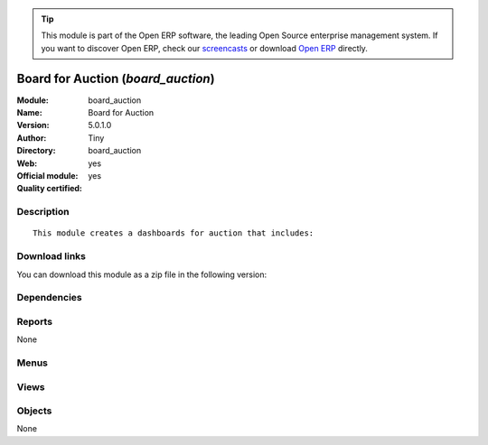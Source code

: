 
.. i18n: .. module:: board_auction
.. i18n:     :synopsis: Board for Auction (Official, Quality Certified)
.. i18n:     :noindex:
.. i18n: .. 

.. module:: board_auction
    :synopsis: Board for Auction (Official, Quality Certified)
    :noindex:
.. 

.. i18n: .. raw:: html
.. i18n: 
.. i18n:       <br />
.. i18n:     <link rel="stylesheet" href="../_static/hide_objects_in_sidebar.css" type="text/css" />

.. raw:: html

      <br />
    <link rel="stylesheet" href="../_static/hide_objects_in_sidebar.css" type="text/css" />

.. i18n: .. tip:: This module is part of the Open ERP software, the leading Open Source 
.. i18n:   enterprise management system. If you want to discover Open ERP, check our 
.. i18n:   `screencasts <http://openerp.tv>`_ or download 
.. i18n:   `Open ERP <http://openerp.com>`_ directly.

.. tip:: This module is part of the Open ERP software, the leading Open Source 
  enterprise management system. If you want to discover Open ERP, check our 
  `screencasts <http://openerp.tv>`_ or download 
  `Open ERP <http://openerp.com>`_ directly.

.. i18n: .. raw:: html
.. i18n: 
.. i18n:     <div class="js-kit-rating" title="" permalink="" standalone="yes" path="/board_auction"></div>
.. i18n:     <script src="http://js-kit.com/ratings.js"></script>

.. raw:: html

    <div class="js-kit-rating" title="" permalink="" standalone="yes" path="/board_auction"></div>
    <script src="http://js-kit.com/ratings.js"></script>

.. i18n: Board for Auction (*board_auction*)
.. i18n: ===================================
.. i18n: :Module: board_auction
.. i18n: :Name: Board for Auction
.. i18n: :Version: 5.0.1.0
.. i18n: :Author: Tiny
.. i18n: :Directory: board_auction
.. i18n: :Web: 
.. i18n: :Official module: yes
.. i18n: :Quality certified: yes

Board for Auction (*board_auction*)
===================================
:Module: board_auction
:Name: Board for Auction
:Version: 5.0.1.0
:Author: Tiny
:Directory: board_auction
:Web: 
:Official module: yes
:Quality certified: yes

.. i18n: Description
.. i18n: -----------

Description
-----------

.. i18n: ::
.. i18n: 
.. i18n:   This module creates a dashboards for auction that includes:

::

  This module creates a dashboards for auction that includes:

.. i18n: Download links
.. i18n: --------------

Download links
--------------

.. i18n: You can download this module as a zip file in the following version:

You can download this module as a zip file in the following version:

.. i18n:   * `5.0 <http://www.openerp.com/download/modules/5.0/board_auction.zip>`_
.. i18n:   * `trunk <http://www.openerp.com/download/modules/trunk/board_auction.zip>`_

  * `5.0 <http://www.openerp.com/download/modules/5.0/board_auction.zip>`_
  * `trunk <http://www.openerp.com/download/modules/trunk/board_auction.zip>`_

.. i18n: Dependencies
.. i18n: ------------

Dependencies
------------

.. i18n:  * :mod:`board`
.. i18n:  * :mod:`auction`

 * :mod:`board`
 * :mod:`auction`

.. i18n: Reports
.. i18n: -------

Reports
-------

.. i18n: None

None

.. i18n: Menus
.. i18n: -------

Menus
-------

.. i18n:  * Dashboards/Auction/Auction Member
.. i18n:  * Dashboards/Auction/Auction Manager

 * Dashboards/Auction/Auction Member
 * Dashboards/Auction/Auction Manager

.. i18n: Views
.. i18n: -----

Views
-----

.. i18n:  * board.auction.manager.form (form)
.. i18n:  * board.auction.manager.form (form)

 * board.auction.manager.form (form)
 * board.auction.manager.form (form)

.. i18n: Objects
.. i18n: -------

Objects
-------

.. i18n: None

None
